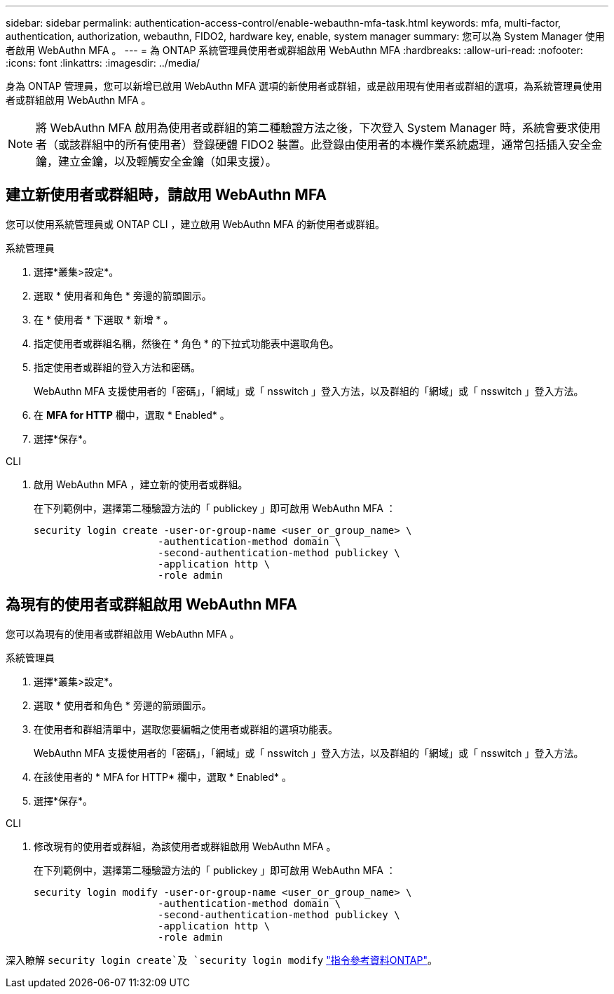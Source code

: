 ---
sidebar: sidebar 
permalink: authentication-access-control/enable-webauthn-mfa-task.html 
keywords: mfa, multi-factor, authentication, authorization, webauthn, FIDO2, hardware key, enable, system manager 
summary: 您可以為 System Manager 使用者啟用 WebAuthn MFA 。 
---
= 為 ONTAP 系統管理員使用者或群組啟用 WebAuthn MFA
:hardbreaks:
:allow-uri-read: 
:nofooter: 
:icons: font
:linkattrs: 
:imagesdir: ../media/


[role="lead"]
身為 ONTAP 管理員，您可以新增已啟用 WebAuthn MFA 選項的新使用者或群組，或是啟用現有使用者或群組的選項，為系統管理員使用者或群組啟用 WebAuthn MFA 。


NOTE: 將 WebAuthn MFA 啟用為使用者或群組的第二種驗證方法之後，下次登入 System Manager 時，系統會要求使用者（或該群組中的所有使用者）登錄硬體 FIDO2 裝置。此登錄由使用者的本機作業系統處理，通常包括插入安全金鑰，建立金鑰，以及輕觸安全金鑰（如果支援）。



== 建立新使用者或群組時，請啟用 WebAuthn MFA

您可以使用系統管理員或 ONTAP CLI ，建立啟用 WebAuthn MFA 的新使用者或群組。

[role="tabbed-block"]
====
.系統管理員
--
. 選擇*叢集>設定*。
. 選取 * 使用者和角色 * 旁邊的箭頭圖示。
. 在 * 使用者 * 下選取 * 新增 * 。
. 指定使用者或群組名稱，然後在 * 角色 * 的下拉式功能表中選取角色。
. 指定使用者或群組的登入方法和密碼。
+
WebAuthn MFA 支援使用者的「密碼」，「網域」或「 nsswitch 」登入方法，以及群組的「網域」或「 nsswitch 」登入方法。

. 在 *MFA for HTTP* 欄中，選取 * Enabled* 。
. 選擇*保存*。


--
.CLI
--
. 啟用 WebAuthn MFA ，建立新的使用者或群組。
+
在下列範例中，選擇第二種驗證方法的「 publickey 」即可啟用 WebAuthn MFA ：

+
[source, console]
----
security login create -user-or-group-name <user_or_group_name> \
                     -authentication-method domain \
                     -second-authentication-method publickey \
                     -application http \
                     -role admin
----


--
====


== 為現有的使用者或群組啟用 WebAuthn MFA

您可以為現有的使用者或群組啟用 WebAuthn MFA 。

[role="tabbed-block"]
====
.系統管理員
--
. 選擇*叢集>設定*。
. 選取 * 使用者和角色 * 旁邊的箭頭圖示。
. 在使用者和群組清單中，選取您要編輯之使用者或群組的選項功能表。
+
WebAuthn MFA 支援使用者的「密碼」，「網域」或「 nsswitch 」登入方法，以及群組的「網域」或「 nsswitch 」登入方法。

. 在該使用者的 * MFA for HTTP* 欄中，選取 * Enabled* 。
. 選擇*保存*。


--
.CLI
--
. 修改現有的使用者或群組，為該使用者或群組啟用 WebAuthn MFA 。
+
在下列範例中，選擇第二種驗證方法的「 publickey 」即可啟用 WebAuthn MFA ：

+
[source, console]
----
security login modify -user-or-group-name <user_or_group_name> \
                     -authentication-method domain \
                     -second-authentication-method publickey \
                     -application http \
                     -role admin
----


--
====
深入瞭解 `security login create`及 `security login modify` link:https://docs.netapp.com/us-en/ontap-cli/search.html?q=security+login["指令參考資料ONTAP"^]。
